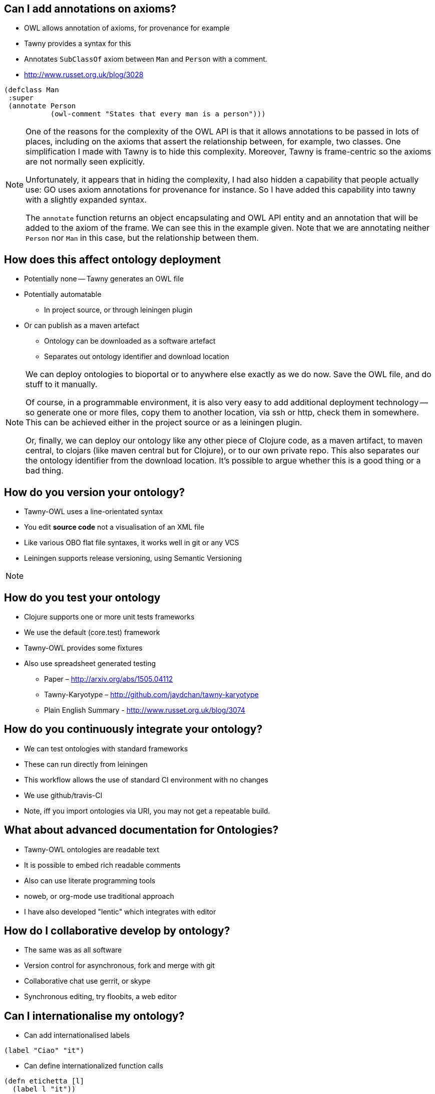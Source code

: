 
== Can I add annotations on axioms?

* OWL allows annotation of axioms, for provenance for example
* Tawny provides a syntax for this
* Annotates `SubClassOf` axiom between `Man` and `Person` with a comment.
* http://www.russet.org.uk/blog/3028

[source,lisp]
----
(defclass Man
 :super
 (annotate Person
           (owl-comment "States that every man is a person")))
----

ifndef::backend-slidy[]
[NOTE]
====
One of the reasons for the complexity of the OWL API is that it allows
annotations to be passed in lots of places, including on the axioms that
assert the relationship between, for example, two classes. One simplification
I made with Tawny is to hide this complexity. Moreover, Tawny is frame-centric
so the axioms are not normally seen explicitly.

Unfortunately, it appears that in hiding the complexity, I had also hidden a
capability that people actually use: GO uses axiom annotations for provenance
for instance. So I have added this capability into tawny with a slightly
expanded syntax.

The `annotate` function returns an object encapsulating and OWL API entity and
an annotation that will be added to the axiom of the frame. We can see this in
the example given. Note that we are annotating neither `Person` nor `Man` in
this case, but the relationship between them.
====
endif::backend-slidy[]

== How does this affect ontology deployment

* Potentially none -- Tawny generates an OWL file
* Potentially automatable
** In project source, or through leiningen plugin
* Or can publish as a maven artefact
** Ontology can be downloaded as a software artefact
** Separates out ontology identifier and download location

ifndef::backend-slidy[]
[NOTE]
====
We can deploy ontologies to bioportal or to anywhere else exactly as we do
now. Save the OWL file, and do stuff to it manually.

Of course, in a programmable environment, it is also very easy to add
additional deployment technology -- so generate one or more files, copy them
to another location, via ssh or http, check them in somewhere. This can be
achieved either in the project source or as a leiningen plugin.

Or, finally, we can deploy our ontology like any other piece of Clojure code,
as a maven artifact, to maven central, to clojars (like maven central but for
Clojure), or to our own private repo. This also separates our the ontology
identifier from the download location. It's possible to argue whether this is
a good thing or a bad thing.
====
endif::backend-slidy[]


== How do you version your ontology?

* Tawny-OWL uses a line-orientated syntax
* You edit *source code* not a visualisation of an XML file
* Like various OBO flat file syntaxes, it works well in git or any VCS
* Leiningen supports release versioning, using Semantic Versioning

ifndef::backend-slidy[]
[NOTE]
====

====
endif::backend-slidy[]

== How do you test your ontology

* Clojure supports one or more unit tests frameworks
* We use the default (core.test) framework
* Tawny-OWL provides some fixtures
* Also use spreadsheet generated testing
** Paper – http://arxiv.org/abs/1505.04112
** Tawny-Karyotype – http://github.com/jaydchan/tawny-karyotype
** Plain English Summary - http://www.russet.org.uk/blog/3074

== How do you continuously integrate your ontology?

* We can test ontologies with standard frameworks
* These can run directly from leiningen
* This workflow allows the use of standard CI environment with no changes
* We use github/travis-CI
* Note, iff you import ontologies via URI, you may not get a repeatable build.

== What about advanced documentation for Ontologies?

* Tawny-OWL ontologies are readable text
* It is possible to embed rich readable comments
* Also can use literate programming tools
* noweb, or org-mode use traditional approach
* I have also developed "lentic" which integrates with editor

== How do I collaborative develop by ontology?

* The same was as all software
* Version control for asynchronous, fork and merge with git
* Collaborative chat use gerrit, or skype
* Synchronous editing, try floobits, a web editor

== Can I internationalise my ontology?

* Can add internationalised labels

[source,lisp]
----
(label "Ciao" "it")
----

* Can define internationalized function calls

[source,lisp]
----
(defn etichetta [l]
  (label l "it"))
----

* Can use `tawny.polyglot` to use property bundles

== Can I scaffold my ontology from existing source

* Can "import" ontology terms from spreadsheet, XML or a database
* Can work over existing source
* Therefore can generate core of ontology
* And expand it with manually annotated crosslinks

* See paper in ICBO 2015!

== What happens if the labels of read ontologies change

* OBO ontologies use numeric IDs
* These are unreadable, so we syntactically transform labels
* If label changes (but ID remains the same) is a problem
* Can use `tawny.memorize` to remember mappings
* Then add aliases to those now missing (with optional "deprecated" warnings)

== How do you convert an existing ontology to Tawny

* `tawny.render` can perform a syntactic transformation
* Given OWL provides equivalent Clojure code
* Used interactively to provide documentation
* Can be used to port an ontology
* Currently "patternising" ontology is manual
* See Jennifer Warrenders PhD thesis where we did this with SIO

== How Fast is Tawny

* For raw, un-patternized ontology tawny takes about 2x as reading OWL/XML
* Tested by rendering and load GO
* About 56Mb of lisp
* Loads in about 1min
* Most of excess time is in parsing (Clojure also compiles)
* Patternized ontology would involve less parsing

== Can I integrate more tightly with protege?

* We have build a GUI shell into Protege
* Can also use Protege to open a Clojure REPL via a socket
* Protege then displays directly the state of Tawny
* Good for demonstration
* But a little flaky for normal use
* Having Protege reload an OWL file easier


== How does Tawny affect dependency management with ontologies?

* Clojure uses maven dependency management
* We can now publish ontologies as maven artefacts
* And specify dependencies, with versions, and tooling
* Can publish on Maven central or Clojars (no infrastructure to maintain!)
* Separates ID and download location -- disobeys LOD principles
* But fulfils, SLOD principles.

ifndef::backend-slidy[]
[NOTE]
====
Clojure uses maven dependency management. As a tawny ontology is just a piece
of clojure, we can use the same mechanism with tawny ontologies also. Which
means that we can specify ontological dependencies also. This means we can
specify version ranges (OWL doesn't allow this to my knowledge). And we can
can reuse tooling. We can use leiningin to show us a dependency graph, we can
look for version conflicts, we can exclude duplicates from the transistive
closure.

Interestingly, we can also publish our ontology independently from our IDs.
So, we can get someone else to maintain all the infrastructure for deployment
(including of multiple versions) without having to adopt their identifiers
(like bioportal).

This rather breaks the Linked Open Data (LOD) principles, of course which says
that IDs should resolve. Using maven dependencies we don't need this at
all. But it fulls the SLOD (significant load of dependencies) principle which
says if your software has lots of dependencies *and* lots of different people
maintaining the infrastructure for their availability it is going to break all
the time.
====
endif::backend-slidy[]

== Can I link ontologies into software?

* OWL API objects become first class entities in Clojure
* Can refer to them directly
* We integrated Overtone -- a music generation system
* Added in Tawny-OWL and the Music Ontology
* We now have software that plays a tune
* And provides OWL metadata about that tune
* More to investigate here.

